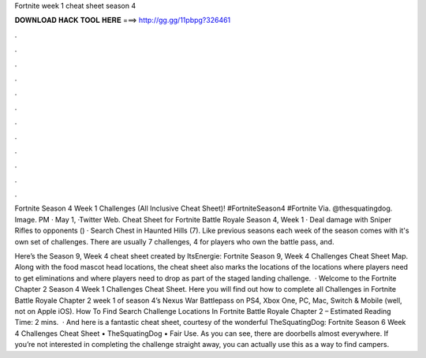 Fortnite week 1 cheat sheet season 4



𝐃𝐎𝐖𝐍𝐋𝐎𝐀𝐃 𝐇𝐀𝐂𝐊 𝐓𝐎𝐎𝐋 𝐇𝐄𝐑𝐄 ===> http://gg.gg/11pbpg?326461



.



.



.



.



.



.



.



.



.



.



.



.

Fortnite Season 4 Week 1 Challenges (All Inclusive Cheat Sheet)! #FortniteSeason4 #Fortnite Via. @thesquatingdog. Image. PM · May 1, ·Twitter Web. Cheat Sheet for Fortnite Battle Royale Season 4, Week 1 · Deal damage with Sniper Rifles to opponents () · Search Chest in Haunted Hills (7). Like previous seasons each week of the season comes with it's own set of challenges. There are usually 7 challenges, 4 for players who own the battle pass, and.

Here’s the Season 9, Week 4 cheat sheet created by ItsEnergie: Fortnite Season 9, Week 4 Challenges Cheat Sheet Map. Along with the food mascot head locations, the cheat sheet also marks the locations of the locations where players need to get eliminations and where players need to drop as part of the staged landing challenge.  · Welcome to the Fortnite Chapter 2 Season 4 Week 1 Challenges Cheat Sheet. Here you will find out how to complete all Challenges in Fortnite Battle Royale Chapter 2 week 1 of season 4’s Nexus War Battlepass on PS4, Xbox One, PC, Mac, Switch & Mobile (well, not on Apple iOS). How To Find Search Challenge Locations In Fortnite Battle Royale Chapter 2 – Estimated Reading Time: 2 mins.  · And here is a fantastic cheat sheet, courtesy of the wonderful TheSquatingDog: Fortnite Season 6 Week 4 Challenges Cheat Sheet • TheSquatingDog • Fair Use. As you can see, there are doorbells almost everywhere. If you’re not interested in completing the challenge straight away, you can actually use this as a way to find campers.
